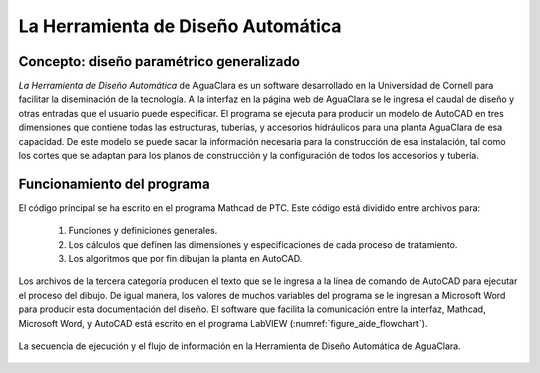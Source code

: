 .. _La_Herramienta_de_Diseño_Automática:

***********************************
La Herramienta de Diseño Automática
***********************************

.. _heading_concepto_diseño_paramétrico_generalizadoa:

Concepto: diseño paramétrico generalizado
-----------------------------------------
*La Herramienta de Diseño Automática* de AguaClara es un software desarrollado en la Universidad de Cornell para facilitar la diseminación de la tecnología. A la interfaz en la página web de AguaClara se le ingresa el caudal de diseño y otras entradas que el usuario puede especificar. El programa se ejecuta para producir un modelo de AutoCAD en tres dimensiones que contiene todas las estructuras, tuberías, y accesorios hidráulicos para una planta AguaClara de esa capacidad. De este modelo se puede sacar la información necesaria para la construcción de esa instalación, tal como los cortes que se adaptan para los planos de construcción y la configuración de todos los accesorios y tubería.

.. _heading_funcionamiento_del_programa:

Funcionamiento del programa
---------------------------
El código principal se ha escrito en el programa Mathcad de PTC. Este código está dividido entre archivos para:

 #. Funciones y definiciones generales.
 #. Los cálculos que definen las dimensiones y especificaciones de cada proceso de tratamiento.
 #. Los algoritmos que por fin dibujan la planta en AutoCAD.

Los archivos de la tercera categoría producen el texto que se le ingresa a la línea de comando de AutoCAD para ejecutar el proceso del dibujo. De igual manera, los valores de muchos variables del programa se le ingresan a Microsoft Word para producir esta documentación del diseño. El software que facilita la comunicación entre la interfaz, Mathcad, Microsoft Word, y AutoCAD está escrito en el programa LabVIEW (:numref:`figure_aide_flowchart`).

.. _figure_aide_flowchart:

.. figure:: Images/aide_flowchart.png
    :width: 500px
    :align: center

    La secuencia de ejecución y el flujo de información en la Herramienta de Diseño Automática de AguaClara.
